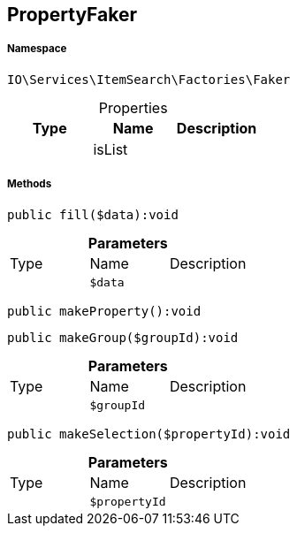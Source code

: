 :table-caption!:
:example-caption!:
:source-highlighter: prettify
:sectids!:
[[io__propertyfaker]]
== PropertyFaker





===== Namespace

`IO\Services\ItemSearch\Factories\Faker`





.Properties
|===
|Type |Name |Description

|
    |isList
    |
|===


===== Methods

[source%nowrap, php]
----

public fill($data):void

----

    







.*Parameters*
|===
|Type |Name |Description
|
a|`$data`
|
|===


[source%nowrap, php]
----

public makeProperty():void

----

    







[source%nowrap, php]
----

public makeGroup($groupId):void

----

    







.*Parameters*
|===
|Type |Name |Description
|
a|`$groupId`
|
|===


[source%nowrap, php]
----

public makeSelection($propertyId):void

----

    







.*Parameters*
|===
|Type |Name |Description
|
a|`$propertyId`
|
|===


